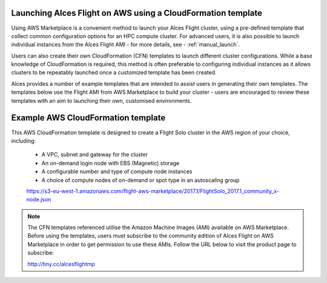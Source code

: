  .. _template_launch:

Launching Alces Flight on AWS using a CloudFormation template
#############################################################

Using AWS Marketplace is a convenient method to launch your Alces Flight cluster, using a pre-defined template that collect common configuration options for an HPC compute cluster. For advanced users, it is also possible to launch individual instances from the Alces Flight AMI - for more details, see - :ref:`manual_launch`.

Users can also create their own CloudFormation (CFN) templates to launch different cluster configurations. While a base knowledge of CloudFormation is required, this method is often preferable to configuring individual instances as it allows clusters to be repeatably launched once a customized template has been created.

Alces provides a number of example templates that are intended to assist users in generating their own templates. The templates below use the Flight AMI from AWS Marketplace to build your cluster - users are encouraged to review these templates with an aim to launching their own, customised environments.


Example AWS CloudFormation template
#####################################

This AWS CloudFormation template is designed to create a Flight Solo cluster in the AWS region of your choice, including:

 - A VPC, subnet and gateway for the cluster
 - An on-demand login node with EBS (Magnetic) storage
 - A configurable number and type of compute node instances
 - A choice of compute nodes of on-demand or spot type in an autoscaling group
 
 https://s3-eu-west-1.amazonaws.com/flight-aws-marketplace/2017.1/FlightSolo_2017.1_community_x-node.json
 
.. note:: The CFN templates referenced utilise the Amazon Machine Images (AMI) available on AWS Marketplace. Before using the templates, users must subscribe to the community edition of Alces Flight on AWS Marketplace in order to get permission to use these AMIs. Follow the URL below to visit the product page to subscribe:

 http://tiny.cc/alcesflightmp
